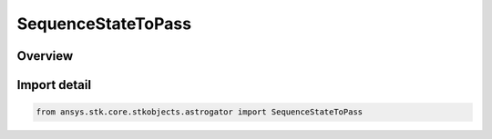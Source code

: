 SequenceStateToPass
===================

.. py:class:: ansys.stk.core.stkobjects.astrogator.SequenceStateToPass

   IntEnum


.. py:currentmodule:: SequenceStateToPass

Overview
--------

.. tab-set::

    .. tab-item:: Members
        
        .. list-table::
            :header-rows: 0
            :widths: auto

            * - :py:attr:`~INITIAL`
              - The initial state of the sequence.

            * - :py:attr:`~FINAL`
              - The final state of the sequence.


Import detail
-------------

.. code-block:: python

    from ansys.stk.core.stkobjects.astrogator import SequenceStateToPass


